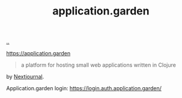 :PROPERTIES:
:ID: 807ad84e-edf9-46c9-a35c-e8fbc1c5ac66
:END:
#+TITLE: application.garden

[[file:..][..]]

https://application.garden

#+begin_quote
a platform for hosting small web applications written in Clojure
#+end_quote

by [[id:40b72230-c4a9-4ce1-9e77-1d3547addc90][Nextjournal]].

Application.garden login: https://login.auth.application.garden/
